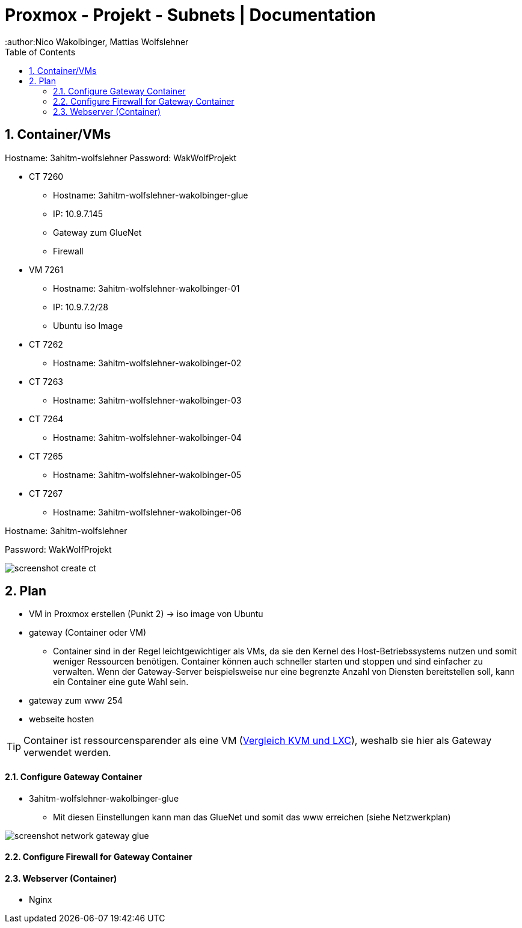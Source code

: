 = Proxmox - Projekt - Subnets | Documentation
ifndef::imagesdir[:imagesdir: img]
:icons: font
:experimental:
:sectnums:
:toc:
:author:Nico Wakolbinger, Mattias Wolfslehner
ifdef::backend-html5[]

== Container/VMs

Hostname: 3ahitm-wolfslehner
Password: WakWolfProjekt

* CT 7260
** Hostname: 3ahitm-wolfslehner-wakolbinger-glue
** IP: 10.9.7.145
** Gateway zum GlueNet
** Firewall

* VM 7261
** Hostname: 3ahitm-wolfslehner-wakolbinger-01
** IP: 10.9.7.2/28
** Ubuntu iso Image

* CT 7262
** Hostname: 3ahitm-wolfslehner-wakolbinger-02

* CT 7263
** Hostname: 3ahitm-wolfslehner-wakolbinger-03

* CT 7264
** Hostname: 3ahitm-wolfslehner-wakolbinger-04

* CT 7265
** Hostname: 3ahitm-wolfslehner-wakolbinger-05

* CT 7267
** Hostname: 3ahitm-wolfslehner-wakolbinger-06

Hostname: 3ahitm-wolfslehner

Password: WakWolfProjekt

image:screenshot-create-ct.png[]

== Plan

* VM in Proxmox erstellen (Punkt 2) -> iso image von Ubuntu
* gateway (Container oder VM)
** Container sind in der Regel leichtgewichtiger als VMs, da sie den Kernel des Host-Betriebssystems nutzen und somit weniger Ressourcen benötigen. Container können auch schneller starten und stoppen und sind einfacher zu verwalten. Wenn der Gateway-Server beispielsweise nur eine begrenzte Anzahl von Diensten bereitstellen soll, kann ein Container eine gute Wahl sein.
* gateway zum www 254
* webseite hosten

TIP: Container ist ressourcensparender als eine VM (https://ikus-soft.com/en_CA/blog/techies-10/proxmox-ve-performance-of-kvm-vs-lxc-75[Vergleich KVM und LXC^]), weshalb sie hier als Gateway verwendet werden.

==== Configure Gateway Container

* 3ahitm-wolfslehner-wakolbinger-glue
** Mit diesen Einstellungen kann man das GlueNet und somit das www erreichen (siehe Netzwerkplan)

image::screenshot-network-gateway-glue.png[]

==== Configure Firewall for Gateway Container



==== Webserver (Container)

* Nginx



